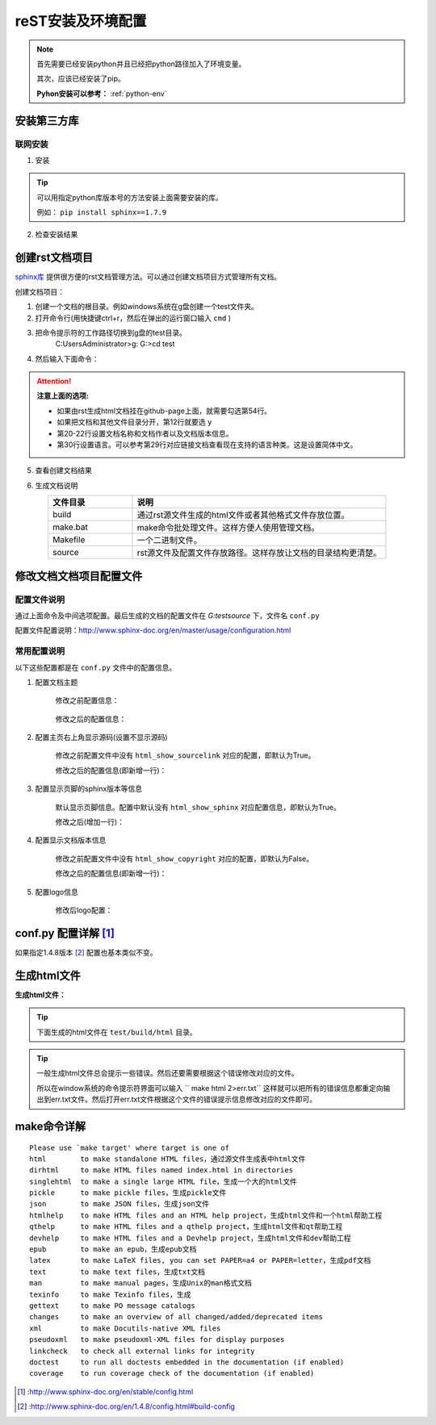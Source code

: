 .. _zzjlogin-rst-env:

======================================
reST安装及环境配置
======================================


.. note::
    首先需要已经安装python并且已经把python路径加入了环境变量。

    其次，应该已经安装了pip。
    
    **Pyhon安装可以参考：** :ref:`python-env`


.. _rst-env-install:

安装第三方库
======================================

联网安装
-------------------------------------

1. 安装

.. code-block:: python
    :linenos:

    pip install sphinx sphinx-autobuild sphinx_rtd_theme

.. tip::
    可以用指定python库版本号的方法安装上面需要安装的库。
    
    例如： ``pip install sphinx==1.7.9``

2. 检查安装结果

.. code-block:: python
    :linenos:

    C:\Users\Administrator>pip list | grep sphinx
    sphinx-autobuild                   0.7.1
    sphinx-rtd-theme                   0.4.1
    sphinxcontrib-websupport           1.1.0

    C:\Users\Administrator>pip list | grep Sphinx*
    Sphinx                             1.7.9



创建rst文档项目
======================================

`sphinx库`_ 提供很方便的rst文档管理方法。可以通过创建文档项目方式管理所有文档。

.. _sphinx库: https://pypi.org/project/Sphinx/

创建文档项目：

1. 创建一个文档的根目录。例如windows系统在g盘创建一个test文件夹。
2. 打开命令行(用快捷键ctrl+r，然后在弹出的运行窗口输入 ``cmd`` )
3. 把命令提示符的工作路径切换到g盘的test目录。
    C:\Users\Administrator>g:
    G:\>cd test
4. 然后输入下面命令：
    .. literalinclude:: /demo/tools/rst/sphinx-quickstart.txt
         :language: text
         :emphasize-lines: 1,12,20-22,30,54
         :linenos:


.. attention::
    **注意上面的选项:**

    - 如果由rst生成html文档挂在github-page上面，就需要勾选第54行。
    - 如果把文档和其他文件目录分开，第12行就要选 ``y``
    - 第20\-22行设置文档名称和文档作者以及文档版本信息。
    - 第30行设置语言。可以参考第29行对应链接文档查看现在支持的语言种类。这是设置简体中文。


5. 查看创建文档结果

.. code-block:: text
    :linenos:

    G:\test>dir
    驱动器 G 中的卷没有标签。
    卷的序列号是 0004-92C1

    G:\test 的目录

    2018/09/06-周四  下午 09:09    <DIR>          .
    2018/09/06-周四  下午 09:09    <DIR>          ..
    2018/09/06-周四  下午 09:09    <DIR>          build
    2018/09/06-周四  下午 09:09               813 make.bat
    2018/09/06-周四  下午 09:09               606 Makefile
    2018/09/06-周四  下午 09:09    <DIR>          source
                2 个文件          1,419 字节
                4 个目录 213,576,433,664 可用字节

6. 生成文档说明


.. list-table::
   :widths: 20 60
   :header-rows: 1
   :align: center

   * - **文件目录**
     - **说明**
   * - build
     - 通过rst源文件生成的html文件或者其他格式文件存放位置。
   * - make.bat
     - make命令批处理文件。这样方便人使用管理文档。
   * - Makefile
     - 一个二进制文件。
   * - source
     - rst源文件及配置文件存放路径。这样存放让文档的目录结构更清楚。




修改文档文档项目配置文件
======================================

配置文件说明
--------------------------------------

通过上面命令及中间选项配置。最后生成的文档的配置文件在 `G:\test\source` 下，文件名 ``conf.py``

配置文件配置说明：http://www.sphinx-doc.org/en/master/usage/configuration.html


常用配置说明
--------------------------------------

以下这些配置都是在 ``conf.py`` 文件中的配置信息。

1. 配置文档主题

    修改之前配置信息：

        .. code-block:: python
            :linenos:
            
            html_theme = 'alabaster'

    修改之后的配置信息：

        .. code-block:: python
            :linenos:
            
            #html_theme = 'alabaster'
            html_theme = 'sphinx_rtd_theme'

2. 配置主页右上角显示源码(设置不显示源码)

    修改之前配置文件中没有 ``html_show_sourcelink`` 对应的配置，即默认为True。

    修改之后的配置信息(即新增一行)：

        .. code-block:: python
            :linenos:
            
            html_show_sourcelink = False

3. 配置显示页脚的sphinx版本等信息

    默认显示页脚信息。配置中默认没有 ``html_show_sphinx`` 对应配置信息，即默认为True。

    修改之后(增加一行)：

        .. code-block:: python
            :linenos:
            
            html_show_sphinx = False

4. 配置显示文档版本信息

    修改之前配置文件中没有 ``html_show_copyright`` 对应的配置，即默认为False。

    修改之后的配置信息(即新增一行)：

        .. code-block:: python
            :linenos:
            
            html_show_copyright = True

5. 配置logo信息

    修改后logo配置：

        .. code-block:: python
            :linenos:
            
            html_logo = './images/logo-wordmark-light.svg'


conf.py 配置详解 [1]_
======================================

如果指定1.4.8版本 [2]_ 配置也基本类似不变。



生成html文件
======================================

**生成html文件：**

.. tip::

    下面生成的html文件在 ``test/build/html`` 目录。

.. code-block:: text
    :linenos:

    G:\test>make html
    Running Sphinx v1.7.9
    loading translations [zh_CN]... done
    making output directory...
    loading pickled environment... not yet created
    building [mo]: targets for 0 po files that are out of date
    building [html]: targets for 1 source files that are out of date
    updating environment: 1 added, 0 changed, 0 removed
    reading sources... [100%] index
    looking for now-outdated files... none found
    pickling environment... done
    checking consistency... done
    preparing documents... done
    writing output... [100%] index
    generating indices... genindex
    writing additional pages... search
    copying static files... done
    copying extra files... done
    dumping search index in English (code: en) ... done
    dumping object inventory... done
    build succeeded.

    The HTML pages are in build\html.

.. tip::
    一般生成html文件总会提示一些错误。然后还要需要根据这个错误修改对应的文件。
    
    所以在window系统的命令提示符界面可以输入 `` make html 2>err.txt``
    这样就可以把所有的错误信息都重定向输出到err.txt文件。然后打开err.txt文件根据这个文件的错误提示信息修改对应的文件即可。
    

make命令详解
======================================

::

    Please use `make target' where target is one of
    html        to make standalone HTML files，通过源文件生成表中html文件
    dirhtml     to make HTML files named index.html in directories
    singlehtml  to make a single large HTML file，生成一个大的html文件
    pickle      to make pickle files，生成pickle文件
    json        to make JSON files，生成json文件
    htmlhelp    to make HTML files and an HTML help project，生成html文件和一个html帮助工程
    qthelp      to make HTML files and a qthelp project，生成html文件和qt帮助工程
    devhelp     to make HTML files and a Devhelp project，生成html文件和dev帮助工程
    epub        to make an epub，生成epub文档
    latex       to make LaTeX files, you can set PAPER=a4 or PAPER=letter，生成pdf文档
    text        to make text files，生成txt文档
    man         to make manual pages，生成Unix的man格式文档
    texinfo     to make Texinfo files，生成
    gettext     to make PO message catalogs
    changes     to make an overview of all changed/added/deprecated items
    xml         to make Docutils-native XML files
    pseudoxml   to make pseudoxml-XML files for display purposes
    linkcheck   to check all external links for integrity
    doctest     to run all doctests embedded in the documentation (if enabled)
    coverage    to run coverage check of the documentation (if enabled)




.. [1] :http://www.sphinx-doc.org/en/stable/config.html
.. [2] :http://www.sphinx-doc.org/en/1.4.8/config.html#build-config
